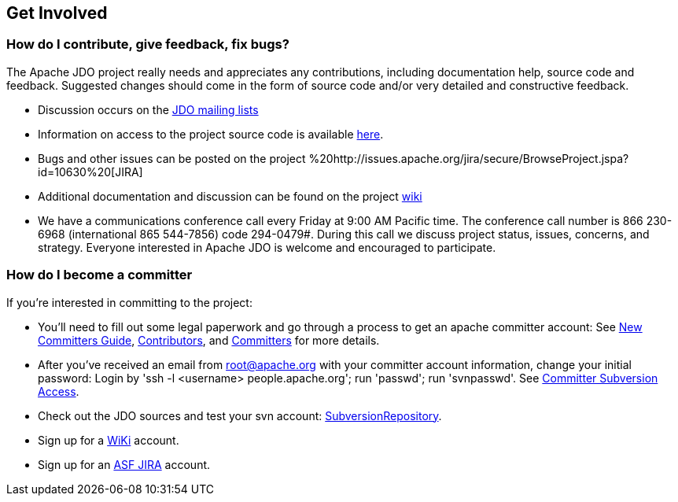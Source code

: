 :_basedir: 
:_imagesdir: images/
:grid: cols
:community:

[[index]]

== Get Involvedanchor:Get_Involved[]

=== How do I contribute, give feedback, fix bugs?

The Apache JDO project really needs and appreciates any contributions,
including documentation help, source code and feedback. Suggested
changes should come in the form of source code and/or very detailed and
constructive feedback.

* Discussion occurs on the link:mail-lists.html[JDO mailing lists]
* Information on access to the project source code is available
link:svn.html[here].
* Bugs and other issues can be posted on the project
%20http://issues.apache.org/jira/secure/BrowseProject.jspa?id=10630%20[JIRA]
* Additional documentation and discussion can be found on the project
http://wiki.apache.org/jdo/[wiki]
* We have a communications conference call every Friday at 9:00 AM
Pacific time. The conference call number is 866 230-6968 (international
865 544-7856) code 294-0479#. During this call we discuss project
status, issues, concerns, and strategy. Everyone interested in Apache
JDO is welcome and encouraged to participate.

=== How do I become a committer

If you're interested in committing to the project:

* You'll need to fill out some legal paperwork and go through a process
to get an apache committer account: See
http://apache.org/dev/new-committers-guide.html[New Committers Guide],
http://apache.org/dev/contributors.html[Contributors], and
http://apache.org/dev/committers.html[Committers] for more details.
* After you've received an email from root@apache.org with your
committer account information, change your initial password: Login by
'ssh -l <username> people.apache.org'; run 'passwd'; run 'svnpasswd'.
See http://apache.org/dev/version-control.html[Committer Subversion
Access].
* Check out the JDO sources and test your svn account:
http://svn.apache.org/viewcvs.cgi/db/jdo/[SubversionRepository].
* Sign up for a http://wiki.apache.org/jdo/UserPreferences[WiKi]
account.
* Sign up for an http://issues.apache.org/jira/[ASF JIRA] account.

